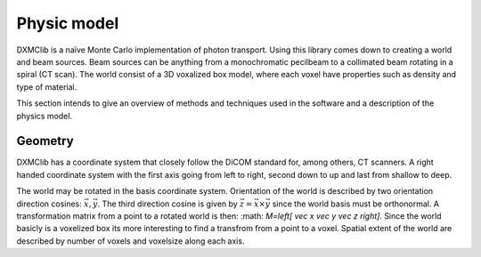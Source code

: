 Physic model
============
DXMClib is a naïve Monte Carlo implementation of photon transport. Using this library comes down to creating a world and beam sources. Beam sources can be anything from a monochromatic pecilbeam to a collimated beam rotating in a spiral (CT scan). The world consist of a 3D voxalized box model, where each voxel have properties such as density and type of material. 

This section intends to give an overview of methods and techniques used in the software and a description of the physics model. 

Geometry
--------
DXMClib has a coordinate system that closely follow the DiCOM standard for, among others, CT scanners. A right handed coordinate system with the first axis going from left to right, second down to up and last from shallow to deep. 

.. image:: ./figures/coord.png
    :width: 400
    :alt: DXMClib coordinate system
The world may be rotated in the basis coordinate system. Orientation of the world is described by two orientation direction cosines: :math:`\vec{x}, \vec{y}`. The third direction cosine is given by :math:`\vec{z} = \vec{x} \times \vec{y}` since the world basis must be orthonormal. A transformation matrix from a point to a rotated world is then: :math: `M=\left[ \vec x \vec y \vec z \right]`. Since the world basicly is a voxelized box its more interesting to find a transfrom from a point to a voxel. Spatial extent of the world are described by number of voxels and voxelsize along each axis.  

